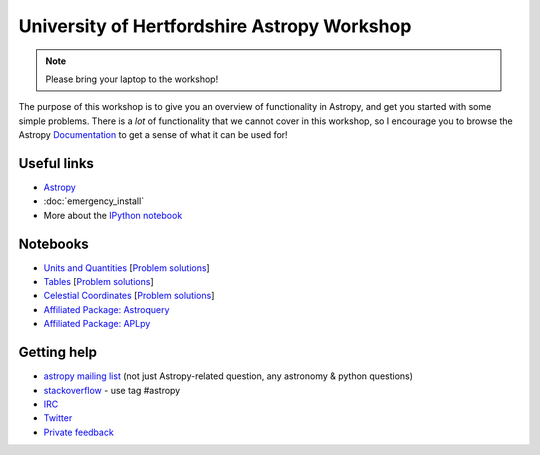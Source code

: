 University of Hertfordshire Astropy Workshop
============================================

.. note:: Please bring your laptop to the workshop!

The purpose of this workshop is to give you an overview of functionality in
Astropy, and get you started with some simple problems. There is a *lot* of
functionality that we cannot cover in this workshop, so I encourage you to
browse the Astropy `Documentation <http://docs.astropy.org>`_ to get a sense
of what it can be used for!

Useful links
------------

* `Astropy <http://www.astropy.org>`_
* :doc:`emergency_install`
* More about the `IPython notebook <http://ipython.org/notebook.html>`_

Notebooks
---------

.. TODO: FITS

* `Units and Quantities <http://mpia.de/~robitaille/astropy4herts/notebooks/Unit%20Conversion.html>`_ [`Problem solutions <http://mpia.de/~robitaille/astropy4herts/notebooks/Unit%20Conversion%20-%20Solutions.html>`_]
* `Tables <http://mpia.de/~robitaille/astropy4herts/notebooks/Tables.html>`_ [`Problem solutions <http://mpia.de/~robitaille/astropy4herts/notebooks/Tables%20-%20Solutions.html>`_]
* `Celestial Coordinates <http://mpia.de/~robitaille/astropy4herts/notebooks/Celestial%20Coordinates.html>`_ [`Problem solutions <http://mpia.de/~robitaille/astropy4herts/notebooks/Celestial%20Coordinates%20-%20Solutions.html>`_]
* `Affiliated Package: Astroquery <http://mpia.de/~robitaille/astropy4herts/notebooks/Affiliated%20Package%20-%20Astroquery.html>`_
* `Affiliated Package: APLpy <http://mpia.de/~robitaille/astropy4herts/notebooks/Affiliated%20Package%20-%20APLpy.html>`_

Getting help
------------

* `astropy mailing list <http://mail.scipy.org/mailman/listinfo/astropy>`_ (not just Astropy-related question, any astronomy & python questions)
* `stackoverflow <http://stackoverflow.com>`_ - use tag #astropy
* `IRC <http://webchat.freenode.net/?channels=astropy>`_
* `Twitter <https://twitter.com/astropy>`_
* `Private feedback <mailto:astropy-feedback@googlegroups.com>`_